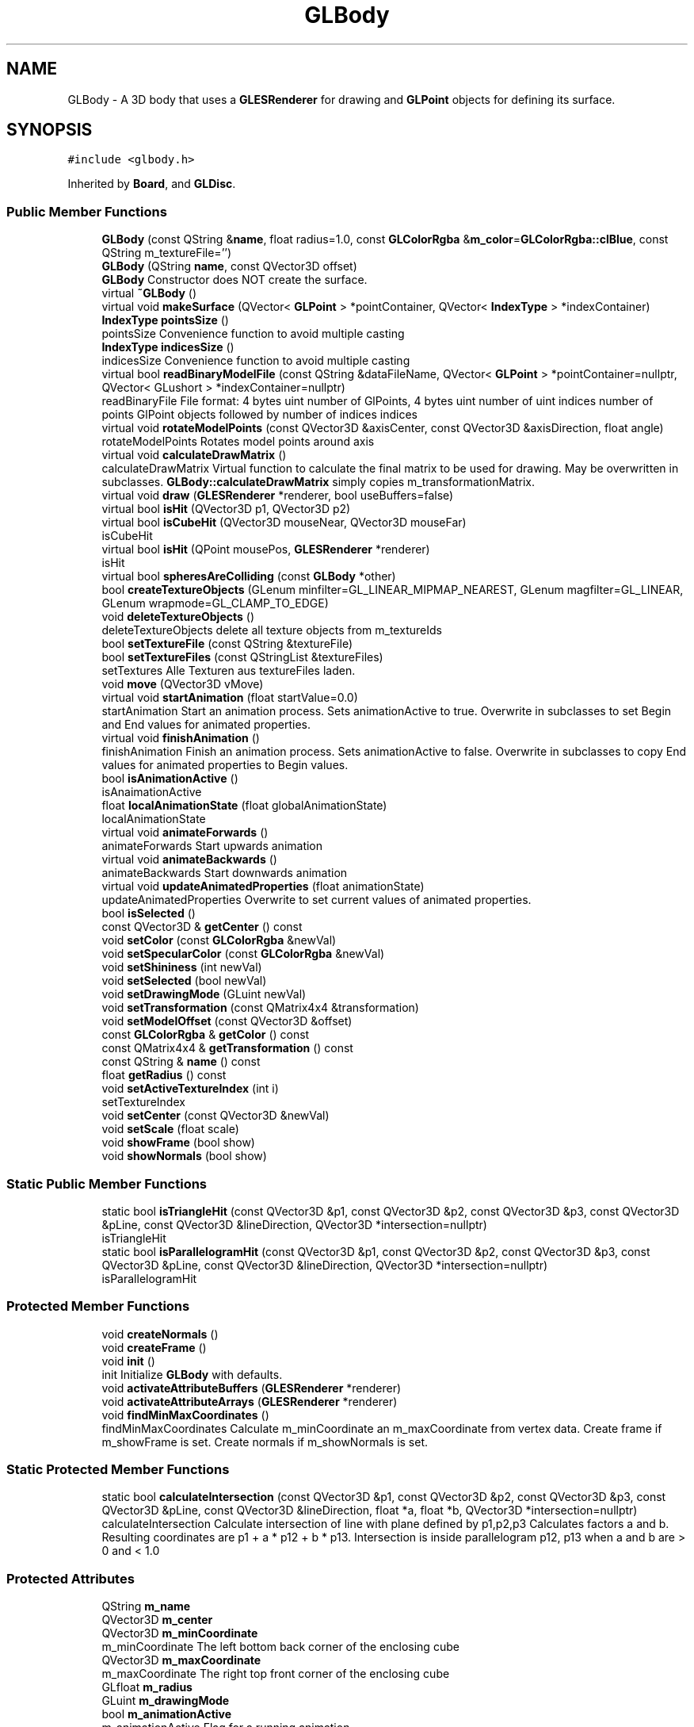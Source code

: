 .TH "GLBody" 3 "Mon Feb 25 2019" "4Gewinnt" \" -*- nroff -*-
.ad l
.nh
.SH NAME
GLBody \- A 3D body that uses a \fBGLESRenderer\fP for drawing and \fBGLPoint\fP objects for defining its surface\&.  

.SH SYNOPSIS
.br
.PP
.PP
\fC#include <glbody\&.h>\fP
.PP
Inherited by \fBBoard\fP, and \fBGLDisc\fP\&.
.SS "Public Member Functions"

.in +1c
.ti -1c
.RI "\fBGLBody\fP (const QString &\fBname\fP, float radius=1\&.0, const \fBGLColorRgba\fP &\fBm_color\fP=\fBGLColorRgba::clBlue\fP, const QString m_textureFile='')"
.br
.ti -1c
.RI "\fBGLBody\fP (QString \fBname\fP, const QVector3D offset)"
.br
.RI "\fBGLBody\fP Constructor does NOT create the surface\&. "
.ti -1c
.RI "virtual \fB~GLBody\fP ()"
.br
.ti -1c
.RI "virtual void \fBmakeSurface\fP (QVector< \fBGLPoint\fP > *pointContainer, QVector< \fBIndexType\fP > *indexContainer)"
.br
.ti -1c
.RI "\fBIndexType\fP \fBpointsSize\fP ()"
.br
.RI "pointsSize Convenience function to avoid multiple casting "
.ti -1c
.RI "\fBIndexType\fP \fBindicesSize\fP ()"
.br
.RI "indicesSize Convenience function to avoid multiple casting "
.ti -1c
.RI "virtual bool \fBreadBinaryModelFile\fP (const QString &dataFileName, QVector< \fBGLPoint\fP > *pointContainer=nullptr, QVector< GLushort > *indexContainer=nullptr)"
.br
.RI "readBinaryFile File format: 4 bytes uint number of GlPoints, 4 bytes uint number of uint indices number of points GlPoint objects followed by number of indices indices "
.ti -1c
.RI "virtual void \fBrotateModelPoints\fP (const QVector3D &axisCenter, const QVector3D &axisDirection, float angle)"
.br
.RI "rotateModelPoints Rotates model points around axis "
.ti -1c
.RI "virtual void \fBcalculateDrawMatrix\fP ()"
.br
.RI "calculateDrawMatrix Virtual function to calculate the final matrix to be used for drawing\&. May be overwritten in subclasses\&. \fBGLBody::calculateDrawMatrix\fP simply copies m_transformationMatrix\&. "
.ti -1c
.RI "virtual void \fBdraw\fP (\fBGLESRenderer\fP *renderer, bool useBuffers=false)"
.br
.ti -1c
.RI "virtual bool \fBisHit\fP (QVector3D p1, QVector3D p2)"
.br
.ti -1c
.RI "virtual bool \fBisCubeHit\fP (QVector3D mouseNear, QVector3D mouseFar)"
.br
.RI "isCubeHit "
.ti -1c
.RI "virtual bool \fBisHit\fP (QPoint mousePos, \fBGLESRenderer\fP *renderer)"
.br
.RI "isHit "
.ti -1c
.RI "virtual bool \fBspheresAreColliding\fP (const \fBGLBody\fP *other)"
.br
.ti -1c
.RI "bool \fBcreateTextureObjects\fP (GLenum minfilter=GL_LINEAR_MIPMAP_NEAREST, GLenum magfilter=GL_LINEAR, GLenum wrapmode=GL_CLAMP_TO_EDGE)"
.br
.ti -1c
.RI "void \fBdeleteTextureObjects\fP ()"
.br
.RI "deleteTextureObjects delete all texture objects from m_textureIds "
.ti -1c
.RI "bool \fBsetTextureFile\fP (const QString &textureFile)"
.br
.ti -1c
.RI "bool \fBsetTextureFiles\fP (const QStringList &textureFiles)"
.br
.RI "setTextures Alle Texturen aus textureFiles laden\&. "
.ti -1c
.RI "void \fBmove\fP (QVector3D vMove)"
.br
.ti -1c
.RI "virtual void \fBstartAnimation\fP (float startValue=0\&.0)"
.br
.RI "startAnimation Start an animation process\&. Sets animationActive to true\&. Overwrite in subclasses to set Begin and End values for animated properties\&. "
.ti -1c
.RI "virtual void \fBfinishAnimation\fP ()"
.br
.RI "finishAnimation Finish an animation process\&. Sets animationActive to false\&. Overwrite in subclasses to copy End values for animated properties to Begin values\&. "
.ti -1c
.RI "bool \fBisAnimationActive\fP ()"
.br
.RI "isAnaimationActive "
.ti -1c
.RI "float \fBlocalAnimationState\fP (float globalAnimationState)"
.br
.RI "localAnimationState "
.ti -1c
.RI "virtual void \fBanimateForwards\fP ()"
.br
.RI "animateForwards Start upwards animation "
.ti -1c
.RI "virtual void \fBanimateBackwards\fP ()"
.br
.RI "animateBackwards Start downwards animation "
.ti -1c
.RI "virtual void \fBupdateAnimatedProperties\fP (float animationState)"
.br
.RI "updateAnimatedProperties Overwrite to set current values of animated properties\&. "
.ti -1c
.RI "bool \fBisSelected\fP ()"
.br
.ti -1c
.RI "const QVector3D & \fBgetCenter\fP () const"
.br
.ti -1c
.RI "void \fBsetColor\fP (const \fBGLColorRgba\fP &newVal)"
.br
.ti -1c
.RI "void \fBsetSpecularColor\fP (const \fBGLColorRgba\fP &newVal)"
.br
.ti -1c
.RI "void \fBsetShininess\fP (int newVal)"
.br
.ti -1c
.RI "void \fBsetSelected\fP (bool newVal)"
.br
.ti -1c
.RI "void \fBsetDrawingMode\fP (GLuint newVal)"
.br
.ti -1c
.RI "void \fBsetTransformation\fP (const QMatrix4x4 &transformation)"
.br
.ti -1c
.RI "void \fBsetModelOffset\fP (const QVector3D &offset)"
.br
.ti -1c
.RI "const \fBGLColorRgba\fP & \fBgetColor\fP () const"
.br
.ti -1c
.RI "const QMatrix4x4 & \fBgetTransformation\fP () const"
.br
.ti -1c
.RI "const QString & \fBname\fP () const"
.br
.ti -1c
.RI "float \fBgetRadius\fP () const"
.br
.ti -1c
.RI "void \fBsetActiveTextureIndex\fP (int i)"
.br
.RI "setTextureIndex "
.ti -1c
.RI "void \fBsetCenter\fP (const QVector3D &newVal)"
.br
.ti -1c
.RI "void \fBsetScale\fP (float scale)"
.br
.ti -1c
.RI "void \fBshowFrame\fP (bool show)"
.br
.ti -1c
.RI "void \fBshowNormals\fP (bool show)"
.br
.in -1c
.SS "Static Public Member Functions"

.in +1c
.ti -1c
.RI "static bool \fBisTriangleHit\fP (const QVector3D &p1, const QVector3D &p2, const QVector3D &p3, const QVector3D &pLine, const QVector3D &lineDirection, QVector3D *intersection=nullptr)"
.br
.RI "isTriangleHit "
.ti -1c
.RI "static bool \fBisParallelogramHit\fP (const QVector3D &p1, const QVector3D &p2, const QVector3D &p3, const QVector3D &pLine, const QVector3D &lineDirection, QVector3D *intersection=nullptr)"
.br
.RI "isParallelogramHit "
.in -1c
.SS "Protected Member Functions"

.in +1c
.ti -1c
.RI "void \fBcreateNormals\fP ()"
.br
.ti -1c
.RI "void \fBcreateFrame\fP ()"
.br
.ti -1c
.RI "void \fBinit\fP ()"
.br
.RI "init Initialize \fBGLBody\fP with defaults\&. "
.ti -1c
.RI "void \fBactivateAttributeBuffers\fP (\fBGLESRenderer\fP *renderer)"
.br
.ti -1c
.RI "void \fBactivateAttributeArrays\fP (\fBGLESRenderer\fP *renderer)"
.br
.ti -1c
.RI "void \fBfindMinMaxCoordinates\fP ()"
.br
.RI "findMinMaxCoordinates Calculate m_minCoordinate an m_maxCoordinate from vertex data\&. Create frame if m_showFrame is set\&. Create normals if m_showNormals is set\&. "
.in -1c
.SS "Static Protected Member Functions"

.in +1c
.ti -1c
.RI "static bool \fBcalculateIntersection\fP (const QVector3D &p1, const QVector3D &p2, const QVector3D &p3, const QVector3D &pLine, const QVector3D &lineDirection, float *a, float *b, QVector3D *intersection=nullptr)"
.br
.RI "calculateIntersection Calculate intersection of line with plane defined by p1,p2,p3 Calculates factors a and b\&. Resulting coordinates are p1 + a * p12 + b * p13\&. Intersection is inside parallelogram p12, p13 when a and b are > 0 and < 1\&.0 "
.in -1c
.SS "Protected Attributes"

.in +1c
.ti -1c
.RI "QString \fBm_name\fP"
.br
.ti -1c
.RI "QVector3D \fBm_center\fP"
.br
.ti -1c
.RI "QVector3D \fBm_minCoordinate\fP"
.br
.RI "m_minCoordinate The left bottom back corner of the enclosing cube "
.ti -1c
.RI "QVector3D \fBm_maxCoordinate\fP"
.br
.RI "m_maxCoordinate The right top front corner of the enclosing cube "
.ti -1c
.RI "GLfloat \fBm_radius\fP"
.br
.ti -1c
.RI "GLuint \fBm_drawingMode\fP"
.br
.ti -1c
.RI "bool \fBm_animationActive\fP"
.br
.RI "m_animationActive Flag for a running animation "
.ti -1c
.RI "float \fBm_animationStart\fP"
.br
.RI "m_animationStart The value of the animation state when this function is called\&. e\&.g\&. 0\&.5 if the global animation process is already half finished\&. "
.ti -1c
.RI "bool \fBm_animateForwards\fP"
.br
.RI "m_animateForwards Animate to final state or back to start state "
.ti -1c
.RI "QVector< \fBGLPoint\fP > * \fBm_points\fP"
.br
.ti -1c
.RI "bool \fBm_ownPointsContainer\fP"
.br
.RI "ownPointsContainer Set this Flag, if points container was created by this body\&. "
.ti -1c
.RI "GLushort \fBm_firstPoint\fP"
.br
.RI "firstPoint The firstPoint for this body "
.ti -1c
.RI "GLushort \fBm_nextPoint\fP"
.br
.RI "lastPoint The next point for this body\&. ( last point +1) "
.ti -1c
.RI "QVector< GLushort > * \fBm_indices\fP"
.br
.ti -1c
.RI "bool \fBm_ownIndexContainer\fP"
.br
.RI "ownPointsContainer Set this Flag, if points container was created by this body\&. "
.ti -1c
.RI "GLushort \fBm_firstIndex\fP"
.br
.RI "startIndex The first index for this body "
.ti -1c
.RI "GLushort \fBm_nextIndex\fP"
.br
.RI "indexCount The next index for this body\&. (last index + 1) "
.ti -1c
.RI "bool \fBm_surfaceIsValid\fP"
.br
.ti -1c
.RI "QVector< QOpenGLTexture * > \fBm_textures\fP"
.br
.RI "m_textures The textures to be used with this body "
.ti -1c
.RI "QVector< GLuint > \fBm_textureIds\fP"
.br
.ti -1c
.RI "int \fBm_activeTextureIndex\fP"
.br
.ti -1c
.RI "QStringList \fBm_textureFilenames\fP"
.br
.ti -1c
.RI "\fBGLColorRgba\fP \fBm_color\fP"
.br
.ti -1c
.RI "\fBGLColorRgba\fP \fBm_specularColor\fP"
.br
.ti -1c
.RI "int \fBm_shininess\fP"
.br
.ti -1c
.RI "bool \fBm_selected\fP"
.br
.ti -1c
.RI "QVector3D \fBm_modelOffset\fP"
.br
.ti -1c
.RI "QMatrix4x4 \fBm_transformationMatrix\fP"
.br
.ti -1c
.RI "QMatrix4x4 \fBm_drawMatrix\fP"
.br
.RI "m_drawMatrix This matrix is multiplied with the modelview matrix prior to rendering the body\&. "
.ti -1c
.RI "float \fBm_scale\fP"
.br
.RI "m_scale "
.ti -1c
.RI "\fBIndexType\fP \fBm_firstNormalPoint\fP"
.br
.ti -1c
.RI "\fBIndexType\fP \fBm_nextNormalPoint\fP"
.br
.ti -1c
.RI "\fBIndexType\fP \fBm_firstFramePoint\fP"
.br
.ti -1c
.RI "\fBIndexType\fP \fBm_nextFramePoint\fP"
.br
.ti -1c
.RI "\fBIndexType\fP \fBm_firstNormalIndex\fP"
.br
.ti -1c
.RI "\fBIndexType\fP \fBm_nextNormalIndex\fP"
.br
.ti -1c
.RI "\fBIndexType\fP \fBm_firstFrameIndex\fP"
.br
.ti -1c
.RI "\fBIndexType\fP \fBm_nextFrameIndex\fP"
.br
.ti -1c
.RI "\fBIndexType\fP \fBm_firstHitPoint\fP"
.br
.ti -1c
.RI "\fBIndexType\fP \fBm_nextHitPoint\fP"
.br
.ti -1c
.RI "bool \fBm_showNormals\fP"
.br
.ti -1c
.RI "bool \fBm_showFrame\fP"
.br
.in -1c
.SH "Detailed Description"
.PP 
A 3D body that uses a \fBGLESRenderer\fP for drawing and \fBGLPoint\fP objects for defining its surface\&. 

Overwrite \fBmakeSurface()\fP in subclasses to create the GLPoints that form the surface\&. Set drawingMode to GL_LINE_STRIP or GL_LINES for debugging the surface\&. Default is GL_TRIANGLE_STRIP\&. Vertices and indices may be stored in external or internal containers\&. If GlBody::makeSurface is called with pointers to existing containers, these will be used\&. Otherwise GlBody::makeSurface will create new containers\&. Only in this case, the destructor will delete the containers\&. Overwrite \fBdraw()\fP if you do need special drawing procedures\&. 
.PP
Definition at line 40 of file glbody\&.h\&.
.SH "Constructor & Destructor Documentation"
.PP 
.SS "GLBody::GLBody (const QString & name, float radius = \fC1\&.0\fP, const \fBGLColorRgba\fP & color = \fC\fBGLColorRgba::clBlue\fP\fP, const QString textureFile = \fC''\fP)"
Constructor does NOT create the surface\&. 
.PP
Definition at line 30 of file glbody\&.cpp\&.
.SS "GLBody::GLBody (QString name, const QVector3D offset)"

.PP
\fBGLBody\fP Constructor does NOT create the surface\&. 
.PP
\fBParameters:\fP
.RS 4
\fIoffset\fP The offset from coordinate origin to modeldata zero\&. 
.RE
.PP

.PP
Definition at line 42 of file glbody\&.cpp\&.
.SS "GLBody::~GLBody ()\fC [virtual]\fP"
Destructor will delete created containers\&.
.PP
Destructor 
.PP
Definition at line 114 of file glbody\&.cpp\&.
.SH "Member Function Documentation"
.PP 
.SS "void GLBody::activateAttributeArrays (\fBGLESRenderer\fP * renderer)\fC [protected]\fP"

.PP
Definition at line 96 of file glbody\&.cpp\&.
.SS "void GLBody::activateAttributeBuffers (\fBGLESRenderer\fP * renderer)\fC [protected]\fP"

.PP
Definition at line 86 of file glbody\&.cpp\&.
.SS "void GLBody::animateBackwards ()\fC [virtual]\fP"

.PP
animateBackwards Start downwards animation 
.PP
Definition at line 471 of file glbody\&.cpp\&.
.SS "void GLBody::animateForwards ()\fC [virtual]\fP"

.PP
animateForwards Start upwards animation 
.PP
Definition at line 465 of file glbody\&.cpp\&.
.SS "void GLBody::calculateDrawMatrix ()\fC [virtual]\fP"

.PP
calculateDrawMatrix Virtual function to calculate the final matrix to be used for drawing\&. May be overwritten in subclasses\&. \fBGLBody::calculateDrawMatrix\fP simply copies m_transformationMatrix\&. 
.PP
Definition at line 223 of file glbody\&.cpp\&.
.SS "bool GLBody::calculateIntersection (const QVector3D & p1, const QVector3D & p2, const QVector3D & p3, const QVector3D & pLine, const QVector3D & lineDirection, float * a, float * b, QVector3D * intersection = \fCnullptr\fP)\fC [static]\fP, \fC [protected]\fP"

.PP
calculateIntersection Calculate intersection of line with plane defined by p1,p2,p3 Calculates factors a and b\&. Resulting coordinates are p1 + a * p12 + b * p13\&. Intersection is inside parallelogram p12, p13 when a and b are > 0 and < 1\&.0 
.PP
\fBParameters:\fP
.RS 4
\fIp1\fP 
.br
\fIp2\fP 
.br
\fIp3\fP 
.br
\fIpLine\fP Point on Line 
.br
\fIlineDirection\fP 
.br
\fIa\fP Multiple of p12 
.br
\fIb\fP Multiple of p13 
.br
\fIintersection\fP Coordinates of intersection 
.RE
.PP
\fBReturns:\fP
.RS 4
True if an intersection exists\&. 
.RE
.PP

.PP
Definition at line 581 of file glbody\&.cpp\&.
.SS "void GLBody::createFrame ()\fC [protected]\fP"

.PP
Definition at line 628 of file glbody\&.cpp\&.
.SS "void GLBody::createNormals ()\fC [protected]\fP"

.PP
Definition at line 610 of file glbody\&.cpp\&.
.SS "bool GLBody::createTextureObjects (GLenum minfilter = \fCGL_LINEAR_MIPMAP_NEAREST\fP, GLenum magfilter = \fCGL_LINEAR\fP, GLenum wrapmode = \fCGL_CLAMP_TO_EDGE\fP)"
Set textures from files\&. Returns true on success\&. Needs a current OpenGL context\&.
.PP
Set texture objects from files in m_TextureFileNames\&. Returns true on success 
.PP
Definition at line 331 of file glbody\&.cpp\&.
.SS "void GLBody::deleteTextureObjects ()"

.PP
deleteTextureObjects delete all texture objects from m_textureIds 
.PP
Definition at line 402 of file glbody\&.cpp\&.
.SS "void GLBody::draw (\fBGLESRenderer\fP * renderer, bool useBuffers = \fCfalse\fP)\fC [virtual]\fP"
Draws the surface and calls makeSurface if required\&. Needs an active (made current) GL-Context\&. 
.PP
Reimplemented in \fBGLDisc\fP\&.
.PP
Definition at line 231 of file glbody\&.cpp\&.
.SS "void GLBody::findMinMaxCoordinates ()\fC [protected]\fP"

.PP
findMinMaxCoordinates Calculate m_minCoordinate an m_maxCoordinate from vertex data\&. Create frame if m_showFrame is set\&. Create normals if m_showNormals is set\&. 
.PP
Definition at line 748 of file glbody\&.cpp\&.
.SS "void GLBody::finishAnimation ()\fC [virtual]\fP"

.PP
finishAnimation Finish an animation process\&. Sets animationActive to false\&. Overwrite in subclasses to copy End values for animated properties to Begin values\&. 
.PP
Definition at line 453 of file glbody\&.cpp\&.
.SS "const QVector3D& GLBody::getCenter () const\fC [inline]\fP"

.PP
Definition at line 235 of file glbody\&.h\&.
.SS "const \fBGLColorRgba\fP& GLBody::getColor () const\fC [inline]\fP"

.PP
Definition at line 246 of file glbody\&.h\&.
.SS "float GLBody::getRadius () const\fC [inline]\fP"

.PP
Definition at line 249 of file glbody\&.h\&.
.SS "const QMatrix4x4& GLBody::getTransformation () const\fC [inline]\fP"

.PP
Definition at line 247 of file glbody\&.h\&.
.SS "\fBIndexType\fP GLBody::indicesSize ()\fC [inline]\fP"

.PP
indicesSize Convenience function to avoid multiple casting 
.PP
\fBReturns:\fP
.RS 4
m_indices->size() 
.RE
.PP

.PP
Definition at line 87 of file glbody\&.h\&.
.SS "void GLBody::init ()\fC [protected]\fP"

.PP
init Initialize \fBGLBody\fP with defaults\&. 
.PP
Definition at line 49 of file glbody\&.cpp\&.
.SS "bool GLBody::isAnimationActive ()\fC [inline]\fP"

.PP
isAnaimationActive 
.PP
\fBReturns:\fP
.RS 4
True, if an animation is in progress\&. 
.RE
.PP

.PP
Definition at line 209 of file glbody\&.h\&.
.SS "bool GLBody::isCubeHit (QVector3D mouseNear, QVector3D mouseFar)\fC [virtual]\fP"

.PP
isCubeHit 
.PP
\fBParameters:\fP
.RS 4
\fImouseNear\fP Point 1 on line in model space 
.br
\fImouseFar\fP Point 2 on line in model space 
.RE
.PP
\fBReturns:\fP
.RS 4
True if line defined by mouseNear and mouseFar intersects cube defined by m_minCoordinate and m_maxCoordinate 
.RE
.PP

.PP
Definition at line 501 of file glbody\&.cpp\&.
.SS "bool GLBody::isHit (QVector3D p1, QVector3D p2)\fC [virtual]\fP"
Returns true, when line through p1 and p2 intersects body sphere True if line through p1 and p2 intersects cube defined by minCoordinates and maxCoordinates\&. To be overwritten by subclasses\&.
.PP
Returns true, when line through p1 and p2 intersects body shpere True if line through p1 and p2 intersects cube defined by minCoordinates and maxCoordinates\&. 
.PP
Definition at line 487 of file glbody\&.cpp\&.
.SS "bool GLBody::isHit (QPoint mousePos, \fBGLESRenderer\fP * renderer)\fC [virtual]\fP"

.PP
isHit 
.PP
\fBReturns:\fP
.RS 4
True if line defined by mousePos intersects cube defined by minCoordinates and maxCoordinates\&. 
.RE
.PP

.PP
Definition at line 713 of file glbody\&.cpp\&.
.SS "bool GLBody::isParallelogramHit (const QVector3D & p1, const QVector3D & p2, const QVector3D & p3, const QVector3D & pLine, const QVector3D & lineDirection, QVector3D * intersection = \fCnullptr\fP)\fC [static]\fP"

.PP
isParallelogramHit 
.PP
\fBParameters:\fP
.RS 4
\fIp1\fP Triangle point 1 
.br
\fIp2\fP Triangle point 2 
.br
\fIp3\fP Triangle point 3 
.br
\fIpLine\fP Point on line 
.br
\fIlineDirection\fP Direction of line 
.br
\fIintersection\fP If not nullptr, coordinates of intersection are written to *intersection\&. 
.RE
.PP
\fBReturns:\fP
.RS 4
True, if plane defined by p1, p2, p3 is intersected by line inside the parallelogram (rectangle) formed by p1, p2, p3\&. 
.RE
.PP

.PP
Definition at line 572 of file glbody\&.cpp\&.
.SS "bool GLBody::isSelected ()\fC [inline]\fP"
Simple gettters 
.PP
Definition at line 234 of file glbody\&.h\&.
.SS "bool GLBody::isTriangleHit (const QVector3D & p1, const QVector3D & p2, const QVector3D & p3, const QVector3D & pLine, const QVector3D & lineDirection, QVector3D * intersection = \fCnullptr\fP)\fC [static]\fP"

.PP
isTriangleHit 
.PP
\fBParameters:\fP
.RS 4
\fIp1\fP Triangle point 1 
.br
\fIp2\fP Triangle point 2 
.br
\fIp3\fP Triangle point 3 
.br
\fIpLine\fP Point on line 
.br
\fIlineDirection\fP Direction of line 
.br
\fIintersection\fP If not nullptr, coordinates of intersection are written to *intersection\&. 
.RE
.PP
\fBReturns:\fP
.RS 4
True, if plane defined by p1, p2, p3 is intersected by line inside the triangle formed by p1, p2, p3\&. 
.RE
.PP

.PP
Definition at line 562 of file glbody\&.cpp\&.
.SS "float GLBody::localAnimationState (float globalAnimationState)"

.PP
localAnimationState 
.PP
\fBReturns:\fP
.RS 4
State in the range from m_animationStart to 1\&.0 
.RE
.PP

.PP
Definition at line 458 of file glbody\&.cpp\&.
.SS "void GLBody::makeSurface (QVector< \fBGLPoint\fP > * pointContainer, QVector< \fBIndexType\fP > * indexContainer)\fC [virtual]\fP"
Creates the surface\&. Should be called, when a GL engine is already running\&. To be overwritten by subclasses\&. GLESBody::createSurface should be called at the beginning of overriding functions\&. It will create the pointContainer, if none is supplied Is called automatically by draw, if required\&. MUST NOT be called without a working GL engine\&.
.PP
\fBParameters:\fP
.RS 4
\fIpointContainer\fP The container for the geometry data\&. If nullptr, a new one is created\&. 
.br
\fIindexContainer\fP The container for the index data\&. If nullptr, a new one is created\&. Created containers will be deleted by destructor\&.
.RE
.PP
Creates the surface\&. Should be called, when a GL engine is already running\&. Is called automatically by draw, if required\&. 
.PP
Reimplemented in \fBBoard\fP\&.
.PP
Definition at line 126 of file glbody\&.cpp\&.
.SS "void GLBody::move (QVector3D vMove)"
Moves the body by adding vMove to all vertices\&. 
.PP
Definition at line 439 of file glbody\&.cpp\&.
.SS "const QString& GLBody::name () const\fC [inline]\fP"

.PP
Definition at line 248 of file glbody\&.h\&.
.SS "\fBIndexType\fP GLBody::pointsSize ()\fC [inline]\fP"

.PP
pointsSize Convenience function to avoid multiple casting 
.PP
\fBReturns:\fP
.RS 4
m_points->size() 
.RE
.PP

.PP
Definition at line 81 of file glbody\&.h\&.
.SS "bool GLBody::readBinaryModelFile (const QString & dataFileName, QVector< \fBGLPoint\fP > * pointContainer = \fCnullptr\fP, QVector< GLushort > * indexContainer = \fCnullptr\fP)\fC [virtual]\fP"

.PP
readBinaryFile File format: 4 bytes uint number of GlPoints, 4 bytes uint number of uint indices number of points GlPoint objects followed by number of indices indices 
.PP
\fBParameters:\fP
.RS 4
\fIdataFileName\fP 
.br
\fIpointContainer\fP To be used for GLPoints\&. If nullptr, a new private container is created 
.br
\fIindexContainer\fP To be used for indices\&. If nullptr, a new private container is created 
.RE
.PP
\fBReturns:\fP
.RS 4
.RE
.PP

.PP
Definition at line 148 of file glbody\&.cpp\&.
.SS "void GLBody::rotateModelPoints (const QVector3D & axisCenter, const QVector3D & axisDirection, float angle)\fC [virtual]\fP"

.PP
rotateModelPoints Rotates model points around axis 
.PP
\fBParameters:\fP
.RS 4
\fIaxisCenter\fP The center of the rotation axis 
.br
\fIaxisDirection\fP Direction of rotation axis 
.br
\fIangle\fP Clockwise rotation angle\&. 
.RE
.PP

.PP
Definition at line 206 of file glbody\&.cpp\&.
.SS "void GLBody::setActiveTextureIndex (int i)\fC [inline]\fP"

.PP
setTextureIndex 
.PP
\fBParameters:\fP
.RS 4
\fIi\fP set m_activeTexture to m_textureIds[i] 
.RE
.PP

.PP
Definition at line 254 of file glbody\&.h\&.
.SS "void GLBody::setCenter (const QVector3D & newVal)"
Set new center and invalidate surface\&. 
.PP
Definition at line 741 of file glbody\&.cpp\&.
.SS "void GLBody::setColor (const \fBGLColorRgba\fP & newVal)\fC [inline]\fP"
Simple setters 
.PP
Definition at line 239 of file glbody\&.h\&.
.SS "void GLBody::setDrawingMode (GLuint newVal)\fC [inline]\fP"

.PP
Definition at line 243 of file glbody\&.h\&.
.SS "void GLBody::setModelOffset (const QVector3D & offset)\fC [inline]\fP"

.PP
Definition at line 245 of file glbody\&.h\&.
.SS "void GLBody::setScale (float scale)\fC [inline]\fP"

.PP
Definition at line 262 of file glbody\&.h\&.
.SS "void GLBody::setSelected (bool newVal)\fC [inline]\fP"

.PP
Definition at line 242 of file glbody\&.h\&.
.SS "void GLBody::setShininess (int newVal)\fC [inline]\fP"

.PP
Definition at line 241 of file glbody\&.h\&.
.SS "void GLBody::setSpecularColor (const \fBGLColorRgba\fP & newVal)\fC [inline]\fP"

.PP
Definition at line 240 of file glbody\&.h\&.
.SS "bool GLBody::setTextureFile (const QString & textureFile)"
Set texture file\&. Needs a current OpenGL context\&.
.PP
Set texture file\&. 
.PP
Definition at line 416 of file glbody\&.cpp\&.
.SS "bool GLBody::setTextureFiles (const QStringList & textureFiles)"

.PP
setTextures Alle Texturen aus textureFiles laden\&. 
.PP
\fBParameters:\fP
.RS 4
\fIminfilter\fP 
.br
\fImagfilter\fP 
.br
\fIwrapmode\fP 
.RE
.PP
\fBReturns:\fP
.RS 4
true wenn ok\&. 
.RE
.PP

.PP
Definition at line 429 of file glbody\&.cpp\&.
.SS "void GLBody::setTransformation (const QMatrix4x4 & transformation)\fC [inline]\fP"

.PP
Definition at line 244 of file glbody\&.h\&.
.SS "void GLBody::showFrame (bool show)\fC [inline]\fP"

.PP
Definition at line 265 of file glbody\&.h\&.
.SS "void GLBody::showNormals (bool show)\fC [inline]\fP"

.PP
Definition at line 266 of file glbody\&.h\&.
.SS "bool GLBody::spheresAreColliding (const \fBGLBody\fP * other)\fC [virtual]\fP"
Returns true, if enclosing spheres touch or intersect 
.PP
Definition at line 723 of file glbody\&.cpp\&.
.SS "void GLBody::startAnimation (float startValue = \fC0\&.0\fP)\fC [virtual]\fP"

.PP
startAnimation Start an animation process\&. Sets animationActive to true\&. Overwrite in subclasses to set Begin and End values for animated properties\&. 
.PP
\fBParameters:\fP
.RS 4
\fIstartValue\fP Present state of the animation process 
.RE
.PP

.PP
Definition at line 447 of file glbody\&.cpp\&.
.SS "void GLBody::updateAnimatedProperties (float animationState)\fC [virtual]\fP"

.PP
updateAnimatedProperties Overwrite to set current values of animated properties\&. 
.PP
Definition at line 477 of file glbody\&.cpp\&.
.SH "Member Data Documentation"
.PP 
.SS "int GLBody::m_activeTextureIndex\fC [protected]\fP"
The index of the texture to be used in function \fBdraw()\fP 
.PP
Definition at line 391 of file glbody\&.h\&.
.SS "bool GLBody::m_animateForwards\fC [protected]\fP"

.PP
m_animateForwards Animate to final state or back to start state 
.PP
Definition at line 337 of file glbody\&.h\&.
.SS "bool GLBody::m_animationActive\fC [protected]\fP"

.PP
m_animationActive Flag for a running animation 
.PP
Definition at line 328 of file glbody\&.h\&.
.SS "float GLBody::m_animationStart\fC [protected]\fP"

.PP
m_animationStart The value of the animation state when this function is called\&. e\&.g\&. 0\&.5 if the global animation process is already half finished\&. 
.PP
Definition at line 333 of file glbody\&.h\&.
.SS "QVector3D GLBody::m_center\fC [protected]\fP"
The center of the enclosing sphere 
.PP
Definition at line 304 of file glbody\&.h\&.
.SS "\fBGLColorRgba\fP GLBody::m_color\fC [protected]\fP"
The diffuse and ambient color for the body\&. 
.PP
Definition at line 399 of file glbody\&.h\&.
.SS "GLuint GLBody::m_drawingMode\fC [protected]\fP"
The mode to be passed to glDrawArrays or glDrawElements e\&.g\&. GL_TRIANGLES, GL_TRIANGLE_STRIP 
.PP
Definition at line 323 of file glbody\&.h\&.
.SS "QMatrix4x4 GLBody::m_drawMatrix\fC [protected]\fP"

.PP
m_drawMatrix This matrix is multiplied with the modelview matrix prior to rendering the body\&. 
.PP
Definition at line 429 of file glbody\&.h\&.
.SS "\fBIndexType\fP GLBody::m_firstFrameIndex\fC [protected]\fP"

.PP
Definition at line 447 of file glbody\&.h\&.
.SS "\fBIndexType\fP GLBody::m_firstFramePoint\fC [protected]\fP"

.PP
Definition at line 443 of file glbody\&.h\&.
.SS "\fBIndexType\fP GLBody::m_firstHitPoint\fC [protected]\fP"

.PP
Definition at line 449 of file glbody\&.h\&.
.SS "GLushort GLBody::m_firstIndex\fC [protected]\fP"

.PP
startIndex The first index for this body 
.PP
Definition at line 371 of file glbody\&.h\&.
.SS "\fBIndexType\fP GLBody::m_firstNormalIndex\fC [protected]\fP"

.PP
Definition at line 445 of file glbody\&.h\&.
.SS "\fBIndexType\fP GLBody::m_firstNormalPoint\fC [protected]\fP"

.PP
Definition at line 441 of file glbody\&.h\&.
.SS "GLushort GLBody::m_firstPoint\fC [protected]\fP"

.PP
firstPoint The firstPoint for this body 
.PP
Definition at line 352 of file glbody\&.h\&.
.SS "QVector<GLushort>* GLBody::m_indices\fC [protected]\fP"
The array with the indices\&. May be left empty\&. 
.PP
Definition at line 361 of file glbody\&.h\&.
.SS "QVector3D GLBody::m_maxCoordinate\fC [protected]\fP"

.PP
m_maxCoordinate The right top front corner of the enclosing cube 
.PP
Definition at line 313 of file glbody\&.h\&.
.SS "QVector3D GLBody::m_minCoordinate\fC [protected]\fP"

.PP
m_minCoordinate The left bottom back corner of the enclosing cube 
.PP
Definition at line 309 of file glbody\&.h\&.
.SS "QVector3D GLBody::m_modelOffset\fC [protected]\fP"

.PP
Definition at line 416 of file glbody\&.h\&.
.SS "QString GLBody::m_name\fC [protected]\fP"
The name of this object for debugging messages\&. 
.PP
Definition at line 300 of file glbody\&.h\&.
.SS "\fBIndexType\fP GLBody::m_nextFrameIndex\fC [protected]\fP"

.PP
Definition at line 448 of file glbody\&.h\&.
.SS "\fBIndexType\fP GLBody::m_nextFramePoint\fC [protected]\fP"

.PP
Definition at line 444 of file glbody\&.h\&.
.SS "\fBIndexType\fP GLBody::m_nextHitPoint\fC [protected]\fP"

.PP
Definition at line 450 of file glbody\&.h\&.
.SS "GLushort GLBody::m_nextIndex\fC [protected]\fP"

.PP
indexCount The next index for this body\&. (last index + 1) 
.PP
Definition at line 376 of file glbody\&.h\&.
.SS "\fBIndexType\fP GLBody::m_nextNormalIndex\fC [protected]\fP"

.PP
Definition at line 446 of file glbody\&.h\&.
.SS "\fBIndexType\fP GLBody::m_nextNormalPoint\fC [protected]\fP"

.PP
Definition at line 442 of file glbody\&.h\&.
.SS "GLushort GLBody::m_nextPoint\fC [protected]\fP"

.PP
lastPoint The next point for this body\&. ( last point +1) 
.PP
Definition at line 357 of file glbody\&.h\&.
.SS "bool GLBody::m_ownIndexContainer\fC [protected]\fP"

.PP
ownPointsContainer Set this Flag, if points container was created by this body\&. 
.PP
Definition at line 366 of file glbody\&.h\&.
.SS "bool GLBody::m_ownPointsContainer\fC [protected]\fP"

.PP
ownPointsContainer Set this Flag, if points container was created by this body\&. 
.PP
Definition at line 347 of file glbody\&.h\&.
.SS "QVector<\fBGLPoint\fP>* GLBody::m_points\fC [protected]\fP"
The array of points defining the surface\&. This \fImay be\fP a container not owned by this body\&. 
.PP
Definition at line 342 of file glbody\&.h\&.
.SS "GLfloat GLBody::m_radius\fC [protected]\fP"
The radius of the enclosing sphere 
.PP
Definition at line 318 of file glbody\&.h\&.
.SS "float GLBody::m_scale\fC [protected]\fP"

.PP
m_scale 
.PP
Definition at line 433 of file glbody\&.h\&.
.SS "bool GLBody::m_selected\fC [protected]\fP"
Flag for selected mode\&. 
.PP
Definition at line 414 of file glbody\&.h\&.
.SS "int GLBody::m_shininess\fC [protected]\fP"
Shininess for specular color 
.PP
Definition at line 409 of file glbody\&.h\&.
.SS "bool GLBody::m_showFrame\fC [protected]\fP"

.PP
Definition at line 452 of file glbody\&.h\&.
.SS "bool GLBody::m_showNormals\fC [protected]\fP"

.PP
Definition at line 451 of file glbody\&.h\&.
.SS "\fBGLColorRgba\fP GLBody::m_specularColor\fC [protected]\fP"
The specular color 
.PP
Definition at line 404 of file glbody\&.h\&.
.SS "bool GLBody::m_surfaceIsValid\fC [protected]\fP"
The flag for a valid surface\&. 
.PP
Definition at line 380 of file glbody\&.h\&.
.SS "QStringList GLBody::m_textureFilenames\fC [protected]\fP"
The tetxure files\&. 
.PP
Definition at line 394 of file glbody\&.h\&.
.SS "QVector<GLuint> GLBody::m_textureIds\fC [protected]\fP"
The textures to be used\&. 
.PP
Definition at line 387 of file glbody\&.h\&.
.SS "QVector<QOpenGLTexture *> GLBody::m_textures\fC [protected]\fP"

.PP
m_textures The textures to be used with this body 
.PP
Definition at line 384 of file glbody\&.h\&.
.SS "QMatrix4x4 GLBody::m_transformationMatrix\fC [protected]\fP"
This matrix holds the basic transformation for the body and should not be modified after first setting\&. 
.PP
Definition at line 422 of file glbody\&.h\&.

.SH "Author"
.PP 
Generated automatically by Doxygen for 4Gewinnt from the source code\&.
